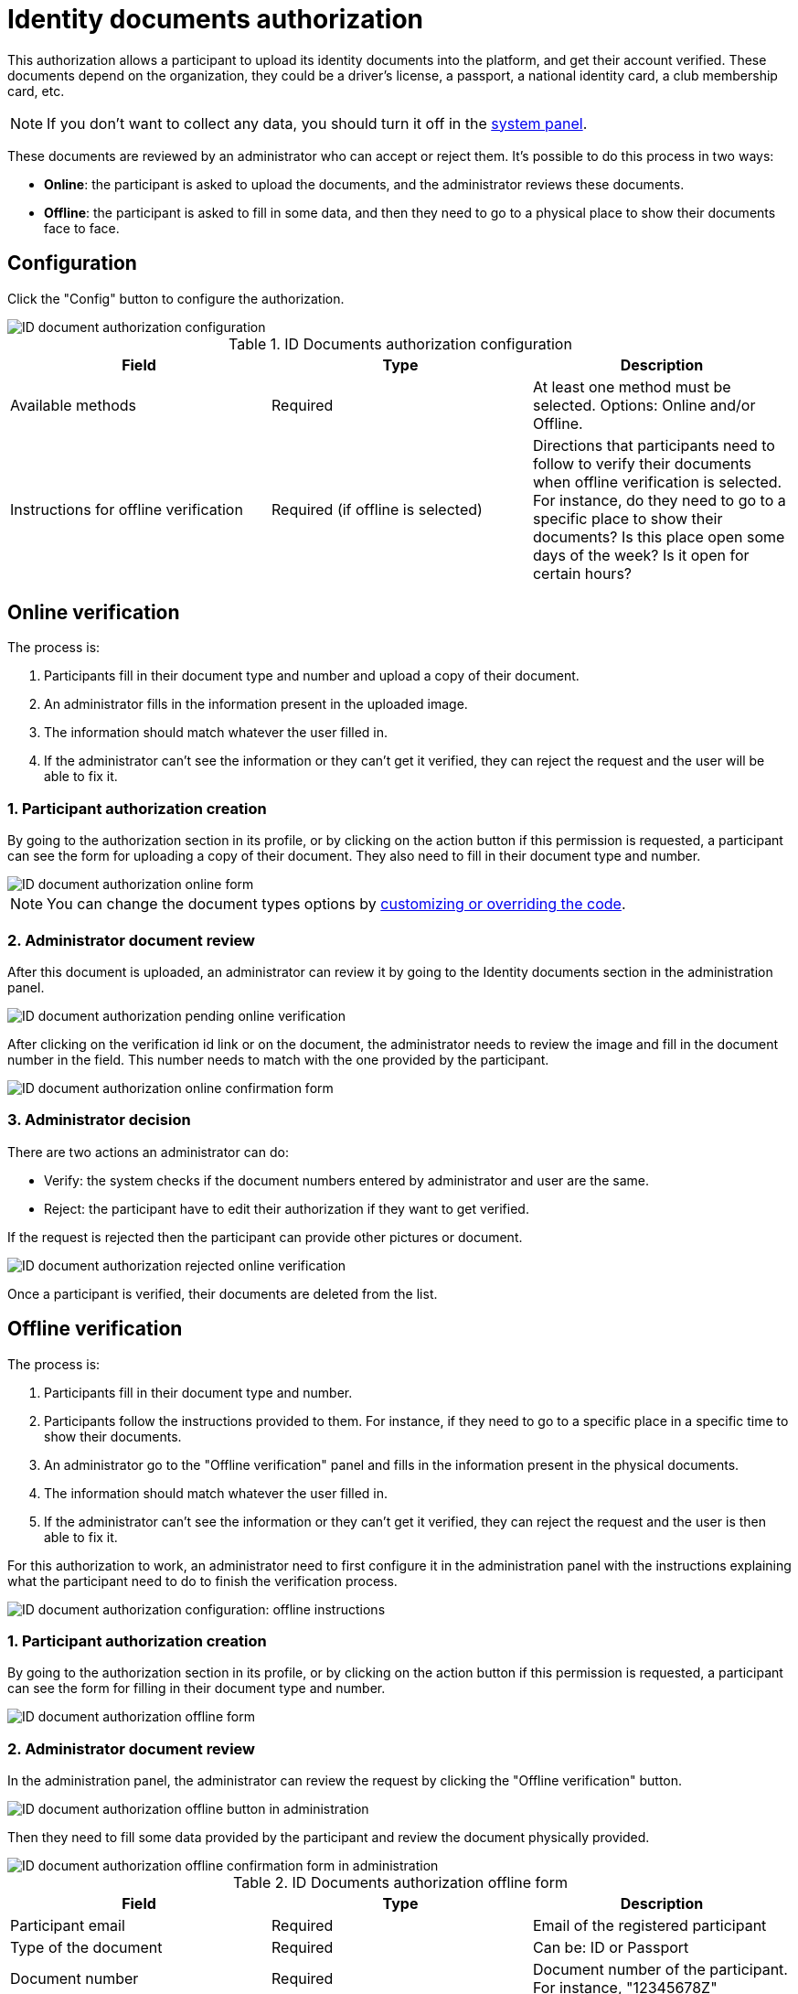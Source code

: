 = Identity documents authorization

This authorization allows a participant to upload its identity documents into the platform, and get their account verified. 
These documents depend on the organization, they could be a driver's license, a passport, a national identity card, 
a club membership card, etc.

NOTE: If you don't want to collect any data, you should turn it off in the xref:admin:system.adoc[system panel].

These documents are reviewed by an administrator who can accept or reject them. It's possible to do this process 
in two ways:

* *Online*: the participant is asked to upload the documents, and the administrator reviews these documents.
* *Offline*: the participant is asked to fill in some data, and then they need to go to a physical place 
to show their documents face to face.

== Configuration

Click the "Config" button to configure the authorization. 

image::participants/authorizations_id_document_configuration.png[ID document authorization configuration]

.ID Documents authorization configuration
|===
|Field |Type |Description

|Available methods
|Required
|At least one method must be selected. Options: Online and/or Offline.

|Instructions for offline verification
|Required (if offline is selected)
|Directions that participants need to follow to verify their documents when offline verification is selected. For instance,
do they need to go to a specific place to show their documents? Is this place open some days of the week? Is it open
for certain hours?

|===

== Online verification

The process is:

. Participants fill in their document type and number and upload a copy of their document.
. An administrator fills in the information present in the uploaded image.
. The information should match whatever the user filled in.
. If the administrator can't see the information or they can't get it verified, they can reject the request and
the user will be able to fix it.

=== 1. Participant authorization creation

By going to the authorization section in its profile, or by clicking on the action button if this permission is requested,
a participant can see the form for uploading a copy of their document. They also need to fill in their document type and number.

image::participants/authorizations_id_document_online.png[ID document authorization online form]

NOTE: You can change the document types options by xref:customize:code.adoc[customizing or overriding the code].

=== 2. Administrator document review

After this document is uploaded, an administrator can review it by going to the Identity documents section in the administration
panel.

image::participants/authorizations_id_document_online_pending.png[ID document authorization pending online verification]

After clicking on the verification id link or on the document, the administrator needs to review the image and fill in 
the document number in the field. This number needs to match with the one provided by the participant.

image:participants/authorizations_id_document_online_confirm.png[ID document authorization online confirmation form]

=== 3. Administrator decision

There are two actions an administrator can do:

* Verify: the system checks if the document numbers entered by administrator and user are the same.
* Reject: the participant have to edit their authorization if they want to get verified. 

If the request is rejected then the participant can provide other pictures or document.

image::participants/authorizations_id_document_online_rejected.png[ID document authorization rejected online verification]

Once a participant is verified, their documents are deleted from the list. 

== Offline verification

The process is:

. Participants fill in their document type and number.
. Participants follow the instructions provided to them. For instance, if they need to go to a specific place in a
specific time to show their documents.
. An administrator go to the "Offline verification" panel and fills in the information present in the physical documents.
. The information should match whatever the user filled in.
. If the administrator can't see the information or they can't get it verified, they can reject the request and
the user is then able to fix it.

For this authorization to work, an administrator need to first configure it in the administration panel with the instructions explaining
what the participant need to do to finish the verification process.

image:participants/authorizations_id_document_configuration_offline.png[ID document authorization configuration: offline instructions]

=== 1. Participant authorization creation

By going to the authorization section in its profile, or by clicking on the action button if this permission is requested,
a participant can see the form for filling in their document type and number.

image:participants/authorizations_id_document_offline_request.png[ID document authorization offline form]

=== 2. Administrator document review

In the administration panel, the administrator can review the request by clicking the "Offline verification" button.

image::participants/authorizations_id_document_offline_button.png[ID document authorization offline button in administration]

Then they need to fill some data provided by the participant and review the document physically provided.

image::participants/authorizations_id_document_offline_confirm.png[ID document authorization offline confirmation form in administration]

.ID Documents authorization offline form
|===
|Field |Type |Description

|Participant email
|Required
|Email of the registered participant

|Type of the document
|Required
|Can be: ID or Passport

|Document number
|Required
|Document number of the participant. For instance, "12345678Z"

|===

=== 3. Administrator decision

In the cases where the verifications don't match (meaning that the email or the document number provided by the
participant and the ones filled by the administrators aren't the same), then the participant needs to edit it within their
user account.

== Both

It's also possible to enable both of these verifications methods. In this case, the participant has to choose
which kind of verification they want to do.

image::participants/authorizations_id_document_account_choose.png[Choose ID document verification kind]
